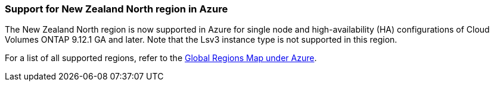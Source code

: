 === Support for New Zealand North region in Azure
The New Zealand North region is now supported in Azure for single node and high-availability (HA) configurations of Cloud Volumes ONTAP 9.12.1 GA and later. Note that the Lsv3 instance type is not supported in this region.

For a list of all supported regions, refer to the https://bluexp.netapp.com/cloud-volumes-global-regions[Global Regions Map under Azure^].